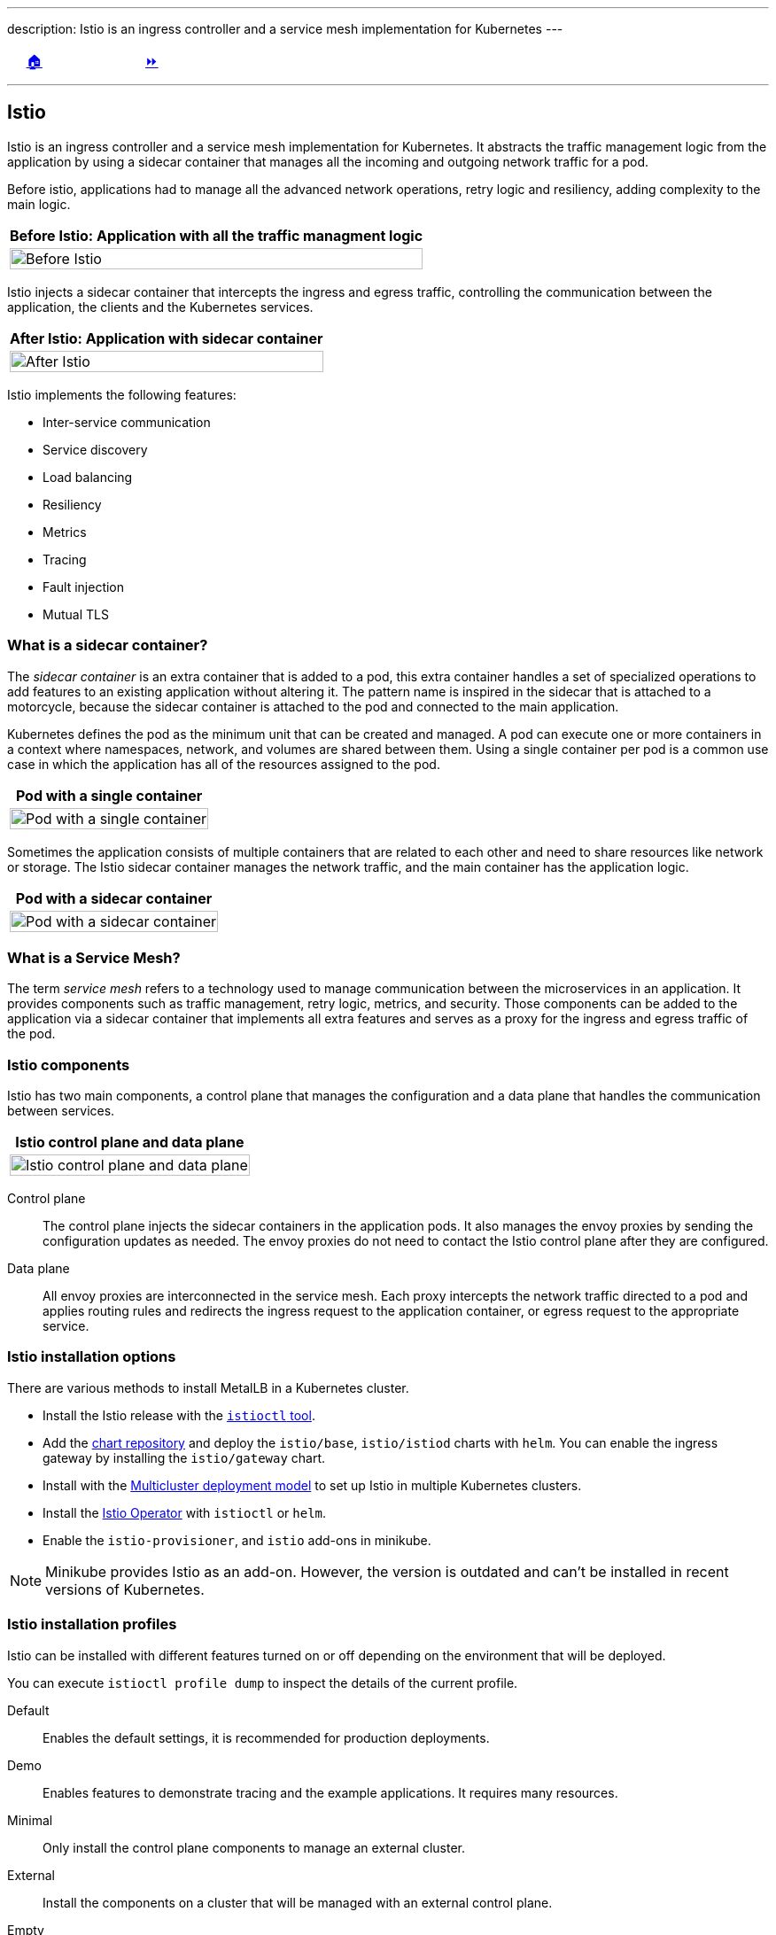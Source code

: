 ---
description: Istio is an ingress controller and a service mesh implementation for Kubernetes
---

ifndef::backend-docbook5,backend-docbook45[:imagesdir: ../../..]

[cols="^1a,^8a,^1a",frame="none",grid="none",align="center",halign="center",valign="middle"]
|===
| {nbsp}
| link:../../../[🏠]
| link:../install[⏩]
|===

''''''''''''''''''''''''''''''''''''''''''''''''''''''''''''''''''''''''''''''''

== Istio

Istio is an ingress controller and a service mesh implementation for Kubernetes.
It abstracts the traffic management logic from the application by using a sidecar container that manages all the incoming and outgoing network traffic for a pod.

// === What is Istio?

Before istio, applications had to manage all the advanced network operations, retry logic and resiliency, adding complexity to the main logic.

[options="header", cols="^1a"]
|===
| Before Istio: Application with all the traffic managment logic
| image::img/istio/istio-pod-container.png[width="100%",align="center",alt="Before Istio"]
|===

Istio injects a sidecar container that intercepts the ingress and egress traffic, controlling the communication between the application, the clients and the Kubernetes services.

[options="header", cols="^1a"]
|===
| After Istio: Application with sidecar container
| image::img/istio/istio-pod-sidecar-container-envoy.png[width="100%",align="center",alt="After Istio"]
|===

// === Istio features

Istio implements the following features:

[compact]
* Inter-service communication
* Service discovery
* Load balancing
* Resiliency
* Metrics
* Tracing
* Fault injection
* Mutual TLS

=== What is a sidecar container?

The _sidecar container_ is an extra container that is added to a pod, this extra container handles a set of specialized operations to add features to an existing application without altering it.
The pattern name is inspired in the sidecar that is attached to a motorcycle, because the sidecar container is attached to the pod and connected to the main application.

Kubernetes defines the pod as the minimum unit that can be created and managed.
A pod can execute one or more containers in a context where namespaces, network, and volumes are shared between them.
Using a single container per pod is a common use case in which the application has all of the resources assigned to the pod.

[options="header", cols="^1a"]
|===
| Pod with a single container
| image::img/istio/istio-pod-single-container.png[width="100%",align="center",alt="Pod with a single container"]
|===

Sometimes the application consists of multiple containers that are related to each other and need to share resources like network or storage.
The Istio sidecar container manages the network traffic, and the main container has the application logic.

[options="header", cols="^1a"]
|===
| Pod with a sidecar container
| image::img/istio/istio-pod-sidecar-container.png[width="100%",align="center",alt="Pod with a sidecar container"]
|===

=== What is a Service Mesh?

The term _service mesh_ refers to a technology used to manage communication between the microservices in an application.
It provides components such as traffic management, retry logic, metrics, and security.
Those components can be added to the application via a sidecar container that implements all extra features and serves as a proxy for the ingress and egress traffic of the pod.

=== Istio components

Istio has two main components, a control plane that manages the configuration and a data plane that handles the communication between services.

[options="header", cols="^1a"]
|===
| Istio control plane and data plane
| image::img/istio/istio-control-plane-data-plane.png[width="100%",align="center",alt="Istio control plane and data plane"]
|===

Control plane::

The control plane injects the sidecar containers in the application pods.
It also manages the envoy proxies by sending the configuration updates as needed.
The envoy proxies do not need to contact the Istio control plane after they are configured.

Data plane::

All envoy proxies are interconnected in the service mesh.
Each proxy intercepts the network traffic directed to a pod and applies routing rules and redirects the ingress request to the application container, or egress request to the appropriate service.

=== Istio installation options

There are various methods to install MetalLB in a Kubernetes cluster.

* Install the Istio release with the https://istio.io/v1.12/docs/setup/install/istioctl/[`istioctl` tool].

* Add the https://istio-release.storage.googleapis.com/charts[chart repository] and deploy the `istio/base`, `istio/istiod` charts with `helm`. You can enable the ingress gateway by installing the `istio/gateway` chart.

* Install with the https://istio.io/v1.12/docs/setup/install/multicluster/[Multicluster deployment model] to set up Istio in multiple Kubernetes clusters.

* Install the https://istio.io/v1.12/docs/setup/install/operator/[Istio Operator] with `istioctl` or `helm`.

* Enable the `istio-provisioner`, and `istio` add-ons in minikube.

[NOTE]
====
Minikube provides Istio as an add-on.
However, the version is outdated and can't be installed in recent versions of Kubernetes.

////
[source,bash]
----
[user@host kbe]$ minikube addons list
|--------------------------|----------|------------|-----------------------|
|        ADDON NAME        | PROFILE  |   STATUS   |      MAINTAINER       |
|--------------------------|----------|------------|-----------------------|
...output omitted...
| istio                    | minikube | disabled   | unknown (third-party) |
| istio-provisioner        | minikube | disabled   | unknown (third-party) |
...output omitted...
|--------------------------|----------|------------|-----------------------|
💡 To see addons list for other profiles use: `minikube addons -p name list`
----
////
====

=== Istio installation profiles

Istio can be installed with different features turned on or off depending on the environment that will be deployed.

You can execute `istioctl profile dump` to inspect the details of the current profile.

Default::
Enables the default settings, it is recommended for production deployments.

Demo::
Enables features to demonstrate tracing and the example applications.
It requires many resources.

Minimal::
Only install the control plane components to manage an external cluster.

External::
Install the components on a cluster that will be managed with an external control plane.

Empty::
It is an empty profile with all features disabled, it can be used to create custom configurations.

Preview::
Enables experimental features that are not stable.

=== Istio add-ons

The add-ons for Istio are installed from https://github.com/istio/istio/tree/1.12.1/samples/addons[the `samples/addons` directory] of the Istio release archive.

[compact]
* Kiali
* Grafana
* Prometheus
* Jaeger

=== Installing Istio in Minikube

Istio requires at least 4 vCPUs and 8 GB of RAM to run correctly in minikube.

[source,bash]
----
[user@host kbe]$ minikube start --cpus=4 --memory=8g
...output omitted...
----

[NOTE]
====
The Istio minikube add-on is outdated and can't be installed in recent versions of Kubernetes.
====

Download the Istio release archive from GitHub, and install the `istioctl` tool.
Then verify if the cluster meets the installation requirements.

[source,bash]
----
[user@host kbe]$ istioctl experimental precheck
✔ No issues found when checking the cluster. Istio is safe to install or upgrade!
  To get started, check out https://istio.io/latest/docs/setup/getting-started/
----

Install Istio in the Kubernetes cluster using the appropriate profile for your deployment.

[source,bash]
----
[user@host kbe]$ istioctl install --set profile=demo -y
✔ Istio core installed
✔ Istiod installed
✔ Egress gateways installed
✔ Ingress gateways installed
✔ Installation complete
Making this installation the default for injection and validation.

Thank you for installing Istio 1.12.
Please take a few minutes to tell us about your install/upgrade experience!
https://forms.gle/FegQbc9UvePd4Z9z7
----

=== Istio Ingress Gateway Endpoint

The Istio ingress gateway endpoint depends on the configuration of the underlying service.
Istio provides ports for HTTP and HTTPS connections.

The Istio link:../../istio/install[installation guided exercise] uses MetalLB to manage the ingress gateway load balancer service endpoint.

[source,bash]
----
[user@host kbe]$ kubectl get services -n istio-system
NAME                   TYPE           CLUSTER-IP       EXTERNAL-IP     PORT(S)                                 AGE
istio-egressgateway    ClusterIP      10.111.169.103   <none>          80/TCP,443/TCP                          5m
istio-ingressgateway   LoadBalancer   10.97.37.96      192.168.59.20   80:32031/TCP,443:31872/TCP,...          5m
istiod                 ClusterIP      10.103.227.204   <none>          443/TCP,15010/TCP,15012/TCP,15014/TCP   6m
----

[NOTE]
====
If Istio was installed using `helm`, then the ingress and egress resources are in the `istio-ingress` namespace.
====

Node port::
The IP address of a node, and a port number.
+
[source,bash]
----
export INGRESS_HOST=$(kubectl get node ${NODE_NAME} \
  -o jsonpath='{.status.addresses[?(@.type=="InternalIP")].address}')

export INGRESS_PORT=$(kubectl get service ${INGRESS_SERVICE} \
  -n ${INGRESS_NAMESPACE} \
  -o jsonpath='{.spec.ports[?(@.name=="http2")].nodePort}')

export SECURE_INGRESS_PORT=$(kubectl get service ${INGRESS_SERVICE} \
  -n ${INGRESS_NAMESPACE} \
  -o jsonpath='{.spec.ports[?(@.name=="https")].nodePort}')
----

Load balancer::
The IP address of a load balancer is provided by the cloud controller.
+
[source,bash]
----
export INGRESS_HOST=$(kubectl get service ${INGRESS_SERVICE} \
  -n ${INGRESS_NAMESPACE} -o jsonpath='{.status.loadBalancer.ingress[0].ip}')

export INGRESS_PORT=$(kubectl get service ${INGRESS_SERVICE} \
  -n ${INGRESS_NAMESPACE} -o jsonpath='{.spec.ports[?(@.name=="http2")].port}')

export SECURE_INGRESS_PORT=$(kubectl get service ${INGRESS_SERVICE} \
  -n ${INGRESS_NAMESPACE} -o jsonpath='{.spec.ports[?(@.name=="https")].port}')
----

External name::
The endpoint is published as a DNS CNAME record.
+
[source,bash]
----
export INGRESS_HOSTNAME=$(kubectl get service ${INGRESS_SERVICE} \
  -n ${INGRESS_NAMESPACE} \
  -o jsonpath='{.status.loadBalancer.ingress[0].hostname}')
----

////
The external IP address is provided by MetalLB since the ingress gateway service type is LoadBalancer.
This closely matches what you might get when deploying on a cloud environment.
////

=== Sidecar Container Injection

The `istio-proxy` sidecar container can be manually injected in different ways.
The YAML resource manifest can be modified with `istioctl` to add the `istio-proxy` container to the pod definition.
You can create the resource using the modified YAML manifest.

[source,bash]
----
[user@host kbe]$ istioctl kube-inject -f deployment.yaml \
  -o deployment-injected.yaml
----

Another option is to modify and apply the YAML resource manifest in a single step.

[source,bash]
----
[user@host kbe]$ kubectl apply -f <(istioctl kube-inject -f resource.yaml)
----

You can also modify a resource that already exists on the cluster by exporting it to YAML, pipe the output to `istioctl` to inject the sidecar container definition, and then apply the patched resource to update.

[source,bash]
----
[user@host kbe]$ kubectl get deployment -o yaml | \
  istioctl kube-inject -f - | kubectl apply -f -
----

==== Enable automatic sidecar injection

Istio can automatically inject the sidecar container definition into the pods of a namespace.
You have to apply a label to the namespace to enable this feature.

[source,bash]
----
[user@host kbe]$ kubectl label namespace default \
  istio-injection=enabled --overwrite
namespace/default labeled
----

New pods will have the `istio-proxy` container after the label is applied to the namespace.

[source,bash]
----
[user@host kbe]$ kubectl get pods -l app=nginx \
  -o jsonpath='{.items[0].spec.containers.*.name}{"\n"}'
nginx istio-proxy
----

You can roll out an existing deployment to deploy new pods.

[source,bash]
----
[user@host kbe]$ kubectl rollout restart deployment nginx
deployment.apps/nginx restarted
----

Remove the label from the namespace to disable the automatic sidecar injection for new pods.

[source,bash]
----
[user@host kbe]$ kubectl label namespace default istio-injection-
namespace/default labeled
----

[NOTE]
====
The dash at the end of the command is used to instruct `kubectl` to remove the label.
====

''''''''''''''''''''''''''''''''''''''''''''''''''''''''''''''''''''''''''''''''

References

* https://istio.io/v1.12/docs/
* https://istio.io/v1.12/docs/setup/platform-setup/
* https://istio.io/v1.12/docs/setup/install/
* https://istio.io/v1.12/docs/reference/commands/istioctl/
* https://istio.io/v1.12/docs/reference/config/
* https://istio.io/v1.12/docs/ops/best-practices/deployment/
* https://github.com/istio/istio/tree/1.12.1/samples/addons
* https://kubebyexample.com/en/concept/pods
* https://kubebyexample.com/en/learning-paths/operator-framework/kubernetes-api-fundamentals/side-car-pattern
* https://developers.redhat.com/books/introducing-istio-service-mesh-microservices
* https://bit.ly/istio-intro

////
* https://dn.dev/containers-tutorial 
* https://dn.dev/kube-tutorial 
* https://dn.dev/openshift-tutorial 
* https://dn.dev/istio-tutorial (our focus today)
* https://dn.dev/knative-tutorial 
* https://dn.dev/quarkus-tutorial 
* https://dn.dev/kafka-tutorial 
* https://dn.dev/tekton-tutorial 
* https://dn.dev/argo-tutorial
* https://dn.dev/helm-tutorial
* https://bit.ly/kubernetes-tutorial

* https://bit.ly/istiobook
* https://developers.redhat.com/books/introducing-istio-service-mesh-microservices[Streamline microservice management with Istio]
* https://developers.redhat.com/e-books/introducing-istio-service-mesh-microservices/old
* https://www.oreilly.com/library/view/introducing-istio-service/9781492052630/ch01.html
* https://developers.redhat.com/topics/service-mesh
* https://developers.redhat.com/courses/service-mesh/istio-introduction/
* https://developers.redhat.com/devnation/deep-dive/istio
* https://developers.redhat.com/blog/2018/04/25/book-released-istio-service-mesh-microservices

* https://role.rhu.redhat.com/rol-rhu/app/seminar/exps68-1[Istio: Introducing Service Mesh and Istio]
* https://bit.ly/reactivemicroservicesbook
* https://developers.redhat.com/promotions/building-reactive-microservices-in-java
* https://bit.ly/msa-instructions
* https://github.com/redhat-helloworld-msa/helloworld-msa
* https://bit.ly/microservicesdeepdive
* https://bit.ly/microservicesvideo
* https://rhtapps.redhat.com/promo/course/do092/[DEPLOYING CLOUD NATIVE APPLICATIONS WITH MICROSERVICES ARCHITECTURES]
* https://bit.ly/istio-tutorial
* https://github.com/redhat-scholars/istio-tutorial
* https://bit.ly/mono2microdb
* https://developers.redhat.com/books/migrating-microservice-databases-relational-monolith-distributed-data[Microservice database migration guide]
* https://role.rhu.redhat.com/rol-rhu/app/seminar/exps70-1[Istio: Kubernetes/Open Shift Demo]
* https://role.rhu.redhat.com/rol-rhu/app/seminar/exps71-1[Istio: Istio on Kubernetes Demo]
* https://bit.ly/istio-intro
* https://role.rhu.redhat.com/rol-rhu/app/seminar/exps72-1[Istio: Istio Architecture]
////

[cols="^1a,^8a,^1a",frame="none",grid="none",align="center",halign="center",valign="middle"]
|===
| {nbsp}
| link:../../../[🏠]
| link:../install[⏩]
|===
